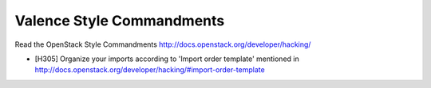 Valence Style Commandments
===========================

Read the OpenStack Style Commandments
http://docs.openstack.org/developer/hacking/

- [H305] Organize your imports according to 'Import order template' mentioned
  in http://docs.openstack.org/developer/hacking/#import-order-template

